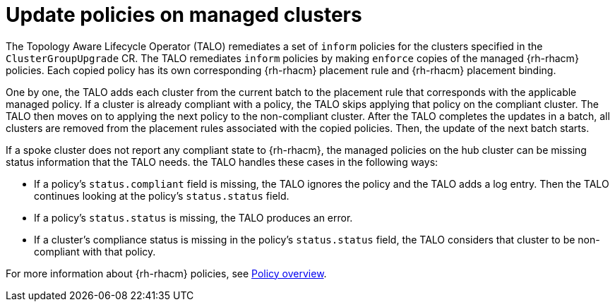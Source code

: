 // Module included in the following assemblies:
// Epic CNF-2600 (CNF-2133) (4.10), Story TELCODOCS-285
// * scalability_and_performance/cnf-talo-for-cluster-upgrades.adoc

:_content-type: CONCEPT
[id="talo-policies-concept_{context}"]
= Update policies on managed clusters

The Topology Aware Lifecycle Operator (TALO) remediates a set of `inform` policies for the clusters specified in the `ClusterGroupUpgrade` CR. The TALO remediates `inform` policies by making `enforce` copies of the managed {rh-rhacm} policies. Each copied policy has its own corresponding {rh-rhacm} placement rule and {rh-rhacm} placement binding.

One by one, the TALO adds each cluster from the current batch to the placement rule that corresponds with the applicable managed policy. If a cluster is already compliant with a policy, the TALO skips applying that policy on the compliant cluster. The TALO then moves on to applying the next policy to the non-compliant cluster. After the TALO completes the updates in a batch, all clusters are removed from the placement rules associated with the copied policies. Then, the update of the next batch starts.

If a spoke cluster does not report any compliant state to {rh-rhacm}, the managed policies on the hub cluster can be missing status information that the TALO needs. the TALO handles these cases in the following ways:

* If a policy's `status.compliant` field is missing, the TALO ignores the policy and the TALO adds a log entry. Then the TALO continues looking at the policy's `status.status` field.
* If a policy's `status.status` is missing, the TALO produces an error.
* If a cluster's compliance status is missing in the policy's `status.status` field, the TALO considers that cluster to be non-compliant with that policy.

For more information about {rh-rhacm} policies, see link:https://access.redhat.com/documentation/en-us/red_hat_advanced_cluster_management_for_kubernetes/2.4/html-single/governance/index#policy-overview[Policy overview].